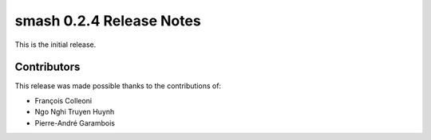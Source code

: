 .. _release.0.2.4-notes:

=========================
smash 0.2.4 Release Notes
=========================

This is the initial release.

------------
Contributors
------------

This release was made possible thanks to the contributions of:

- François Colleoni
- Ngo Nghi Truyen Huynh
- Pierre-André Garambois
